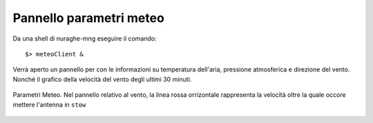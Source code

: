 Pannello parametri meteo
-------------------------

Da una shell di nuraghe-mng eseguire il comando::

$> meteoClient &

Verrà aperto un pannello per con le informazioni su temperatura dell'aria, pressione atmosferica e direzione del vento. Nonché il 
grafico della velocità del vento degli ultimi 30 minuti.


.. figure:: images/meteoc.png
   :scale: 100 %
   :alt:  Pannello Meteo
   :align: center


   Parametri Meteo. Nel pannello relativo al vento, la linea rossa orrizontale rappresenta la velocità oltre la quale occore
   mettere l'antenna in ``stow``



